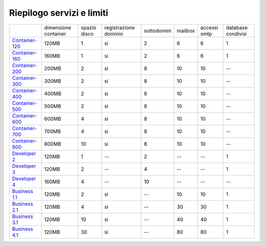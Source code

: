 --------------------------
Riepilogo servizi e limiti
--------------------------

+-----------------------------------------+----------------------+----------------+-----------------------+-------------+----------+--------------+--------------------+
|                                         | dimensione container |  spazio disco  | registrazione dominio | sottodomini |  mailbox | accessi smtp | database condivisi |
+-----------------------------------------+----------------------+----------------+-----------------------+-------------+----------+--------------+--------------------+
| `Container-120 </listino_container>`_   |        120MB         |        1       |           si          |      2      |    6     |      6       |         1          |              
+-----------------------------------------+----------------------+----------------+-----------------------+-------------+----------+--------------+--------------------+
| `Container-160 </listino_container>`_   |        160MB         |        1       |           si          |      2      |    6     |      6       |         1          |              
+-----------------------------------------+----------------------+----------------+-----------------------+-------------+----------+--------------+--------------------+
| `Container-200 </listino_container>`_   |        200MB         |        2       |           si          |      8      |    10    |     10       |         --         |              
+-----------------------------------------+----------------------+----------------+-----------------------+-------------+----------+--------------+--------------------+
| `Container-300 </listino_container>`_   |        300MB         |        2       |           si          |      8      |    10    |     10       |         --         |              
+-----------------------------------------+----------------------+----------------+-----------------------+-------------+----------+--------------+--------------------+
| `Container-400 </listino_container>`_   |        400MB         |        2       |           si          |      8      |    10    |     10       |         --         |              
+-----------------------------------------+----------------------+----------------+-----------------------+-------------+----------+--------------+--------------------+
| `Container-500 </listino_container>`_   |        500MB         |        2       |           si          |      8      |    10    |     10       |         --         |              
+-----------------------------------------+----------------------+----------------+-----------------------+-------------+----------+--------------+--------------------+
| `Container-600 </listino_container>`_   |        600MB         |        4       |           si          |      8      |    10    |     10       |         --         |              
+-----------------------------------------+----------------------+----------------+-----------------------+-------------+----------+--------------+--------------------+
| `Container-700 </listino_container>`_   |        700MB         |        4       |           si          |      8      |    10    |     10       |         --         |              
+-----------------------------------------+----------------------+----------------+-----------------------+-------------+----------+--------------+--------------------+
| `Container-800 </listino_container>`_   |        800MB         |        10      |           si          |      8      |    10    |     10       |         --         |              
+-----------------------------------------+----------------------+----------------+-----------------------+-------------+----------+--------------+--------------------+
| `Developer 2 </listino_developer>`_     |        120MB         |        1       |           --          |      2      |    --    |     --       |         1          |              
+-----------------------------------------+----------------------+----------------+-----------------------+-------------+----------+--------------+--------------------+
| `Developer 3 </listino_developer>`_     |        120MB         |        2       |           --          |      4      |    --    |     --       |         1          |              
+-----------------------------------------+----------------------+----------------+-----------------------+-------------+----------+--------------+--------------------+
| `Developer 4 </listino_developer>`_     |        160MB         |        4       |           --          |      10     |    --    |     --       |        --          |              
+-----------------------------------------+----------------------+----------------+-----------------------+-------------+----------+--------------+--------------------+
| `Business 1.1 </listino_business>`_     |        120MB         |        2       |           si          |      --     |    10    |     10       |         1          |              
+-----------------------------------------+----------------------+----------------+-----------------------+-------------+----------+--------------+--------------------+
| `Business 2.1 </listino_business>`_     |        120MB         |        4       |           si          |      --     |    30    |     30       |         1          |              
+-----------------------------------------+----------------------+----------------+-----------------------+-------------+----------+--------------+--------------------+
| `Business 3.1 </listino_business>`_     |        120MB         |        10      |           si          |      --     |    40    |     40       |         1          |              
+-----------------------------------------+----------------------+----------------+-----------------------+-------------+----------+--------------+--------------------+
| `Business 4.1 </listino_business>`_     |        120MB         |        30      |           si          |      --     |    80    |     80       |         1          |              
+-----------------------------------------+----------------------+----------------+-----------------------+-------------+----------+--------------+--------------------+


